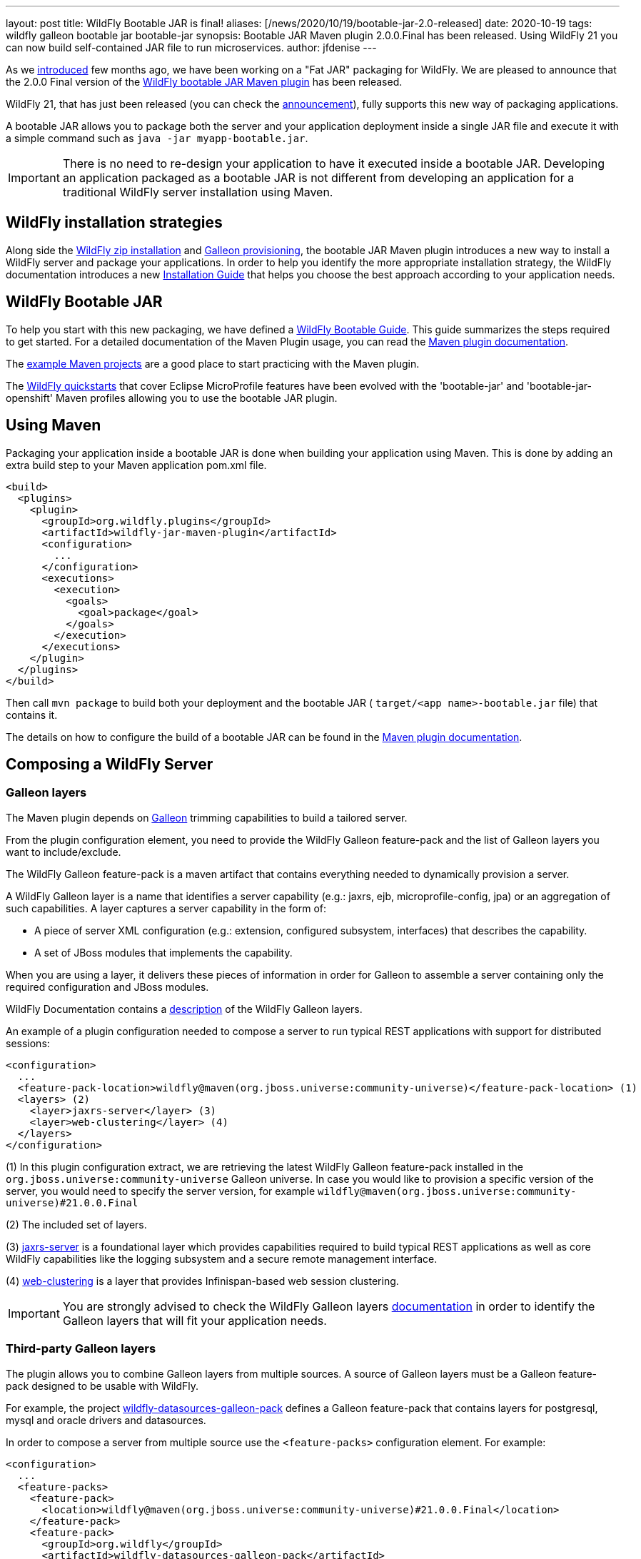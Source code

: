 ---
layout: post
title: WildFly Bootable JAR is final!
aliases: [/news/2020/10/19/bootable-jar-2.0-released]
date: 2020-10-19
tags: wildfly galleon bootable jar bootable-jar
synopsis: Bootable JAR Maven plugin 2.0.0.Final has been released. Using WildFly 21 you can now build self-contained JAR file to run microservices.
author: jfdenise
---

As we link:https://www.wildfly.org/news/2020/06/18/Bootable-jar-Wildfly-20/[introduced] few months ago,
we have been working on a "Fat JAR" packaging for WildFly. We are pleased to announce that the 2.0.0 Final version of the
link:https://github.com/wildfly-extras/wildfly-jar-maven-plugin/[WildFly bootable JAR Maven plugin] has been released.

WildFly 21, that has just been released (you can check the link:https://www.wildfly.org/news/2020/10/13/WildFly21-Final-Released/[announcement]),
fully supports this new way of packaging applications.

A bootable JAR allows you to package both the server and your application deployment
inside a single JAR file and execute it with a simple
command such as ```java -jar myapp-bootable.jar```.

IMPORTANT: There is no need to re-design your application to have it executed inside a bootable JAR.
Developing an application packaged as a bootable JAR is not different from developing an application for a traditional
WildFly server installation using Maven.

## WildFly installation strategies

Along side the link:https://www.wildfly.org/downloads/[WildFly zip installation] and
link:https://docs.wildfly.org/21/Galleon_Guide.html[Galleon provisioning], the bootable JAR Maven plugin
introduces a new way to install a WildFly server and package your applications.
In order to help you identify the more appropriate installation strategy,
the WildFly documentation introduces a new link:https://docs.wildfly.org/21/Installation_Guide.html[Installation Guide]
that helps you choose the best approach according to your application needs.

## WildFly Bootable JAR

To help you start with this new packaging, we have defined a link:https://docs.wildfly.org/21/Bootable_Guide.html[WildFly Bootable Guide]. This guide summarizes
the steps required to get started. For a detailed documentation of the Maven Plugin
usage, you can read the link:https://docs.wildfly.org/bootablejar/[Maven plugin documentation].

The link:https://github.com/wildfly-extras/wildfly-jar-maven-plugin/tree/2.0.0.Final/examples[example Maven projects]
are a good place to start practicing with the Maven plugin.

The link:https://github.com/wildfly/quickstart/tree/21.0.0.Final[WildFly quickstarts]
that cover Eclipse MicroProfile features have been evolved with the 'bootable-jar' and 'bootable-jar-openshift' Maven profiles allowing
you to use the bootable JAR plugin.

## Using Maven

Packaging your application inside a bootable JAR is done when building your application using Maven.
This is done by adding an extra build step to your Maven application pom.xml file.

[source,xml]
----
<build>
  <plugins>
    <plugin>
      <groupId>org.wildfly.plugins</groupId>
      <artifactId>wildfly-jar-maven-plugin</artifactId>
      <configuration>
        ...
      </configuration>
      <executions>
        <execution>
          <goals>
            <goal>package</goal>
          </goals>
        </execution>
      </executions>
    </plugin>
  </plugins>
</build>
----

Then call ```mvn package``` to build both your deployment and the bootable
JAR ( ```target/<app name>-bootable.jar``` file) that contains it.

The details on how to configure the build of a bootable JAR can be found in the
link:https://docs.wildfly.org/bootablejar/[Maven plugin documentation].

[[bootable_jar_2_0_composing_server]]
## Composing a WildFly Server

### Galleon layers

The Maven plugin depends on link:https://docs.wildfly.org/galleon/[Galleon]
trimming capabilities to build a tailored server.

From the plugin configuration element, you need to provide the WildFly Galleon feature-pack and the list of Galleon layers
you want to include/exclude.

The WildFly Galleon feature-pack is a maven artifact that contains everything needed to dynamically provision a server.

A WildFly Galleon
layer is a name that identifies a server capability (e.g.: jaxrs, ejb, microprofile-config, jpa) or an aggregation of such capabilities.
A layer captures a server capability in the form of:

* A piece of server XML configuration (e.g.: extension, configured subsystem, interfaces) that describes the capability.
* A set of JBoss modules that implements the capability.

When you are using a layer, it delivers these pieces of information in order for Galleon to assemble a server containing only the required configuration and JBoss modules.

WildFly Documentation contains a link:https://docs.wildfly.org/21/Bootable_Guide.html#wildfly_layers[description] of the WildFly Galleon layers.

An example of a plugin configuration needed to compose a server to run typical REST applications with support for distributed sessions:

[source,xml]
----
<configuration>
  ...
  <feature-pack-location>wildfly@maven(org.jboss.universe:community-universe)</feature-pack-location> (1)
  <layers> (2)
    <layer>jaxrs-server</layer> (3)
    <layer>web-clustering</layer> (4)
  </layers>
</configuration>
----

(1) In this plugin configuration extract, we are retrieving the latest WildFly Galleon feature-pack installed in the
 ```org.jboss.universe:community-universe``` Galleon universe. In case you would like to provision a specific version of the server,
you would need to specify the server version, for example ```wildfly@maven(org.jboss.universe:community-universe)#21.0.0.Final```

(2) The included set of layers.

(3) link:https://docs.wildfly.org/21/Bootable_Guide.html#gal.jaxrs-server[jaxrs-server] is a foundational layer which provides capabilities
required to build typical REST applications as well as core WildFly capabilities like the logging subsystem and a secure remote management interface.

(4) link:https://docs.wildfly.org/21/Bootable_Guide.html#gal.web-clustering[web-clustering] is a layer that provides Infinispan-based web session clustering.

IMPORTANT: You are strongly advised to check the WildFly Galleon layers link:https://docs.wildfly.org/21/Bootable_Guide.html#wildfly_layers[documentation] in order to
identify the Galleon layers that will fit your application needs.

### Third-party Galleon layers

The plugin allows you to combine Galleon layers from multiple sources. A source of Galleon layers
must be a Galleon feature-pack designed to be usable with WildFly.

For example, the project link:https://github.com/wildfly-extras/wildfly-datasources-galleon-pack[wildfly-datasources-galleon-pack]
defines a Galleon feature-pack that contains layers for postgresql, mysql and oracle drivers and datasources.

In order to compose a server from multiple source use the ```<feature-packs>``` configuration element. For example:

[source,xml]
----
<configuration>
  ...
  <feature-packs>
    <feature-pack>
      <location>wildfly@maven(org.jboss.universe:community-universe)#21.0.0.Final</location>
    </feature-pack>
    <feature-pack>
      <groupId>org.wildfly</groupId>
      <artifactId>wildfly-datasources-galleon-pack</artifactId>
      <version>1.1.0.Final</version>
    </feature-pack>
  </feature-packs>
  <layers>
    <layer>cloud-server</layer> (1)
    <layer>postgresql-datasource</layer> (2)
  </layers>
</configuration>
----

(1) link:https://docs.wildfly.org/21/Bootable_Guide.html#gal.cloud-server[cloud-server] comes from the WildFly Galleon feature-pack.

(2) ```postgresql-datasource``` comes from the link:https://github.com/wildfly-extras/wildfly-datasources-galleon-pack/[wildfly-datasources-galleon-pack] Galleon feature-pack.

The link:https://github.com/wildfly-extras/wildfly-jar-maven-plugin/tree/2.0.0.Final/examples/postgresql[postgresql example]
shows how to combine Galleon layers from multiple sources.

## Developer Experience

A strong focus has been put on "Developer Experience", in particular when it comes to
development efficiency and development for cloud.

### Cloud support

#### Adapting the server configuration to OpenShift

To properly operate in an OpenShift context, a server such as WildFly requires
configuration tuning in order to adapt to the cloud execution context
(e.g.:socket binding, HA cluster protocol, logging, health checks).
This tuning is automatically applied when you are using the plugin to build
applications for OpenShift.

When building an application to be deployed on OpenShift you need to add the ```<cloud>```
configuration element.

[source,xml]
----
  <configuration>
    ...
    <cloud/>
  </configuration>
----

The link:https://github.com/wildfly-extras/wildfly-jar-maven-plugin/tree/2.0.0.Final/examples/web-clustering[web-clustering] example
shows how to build a cluster of bootable JARs running on OpenShift.

The details on how to configure a bootable JAR for cloud execution can be found in the
link:https://docs.wildfly.org/bootablejar/#wildfly_jar_configuring_cloud[Configuring the server for cloud execution] chapter of the Maven plugin documentation.

#### Zero configuration with the Eclipse JKube plugin

The link:https://www.eclipse.org/jkube/[JKube] plugin automates build and deployment
of your application for OpenShift or Kubernetes.
By combining the WildFly bootable JAR and JKube plugins you can achieve "zero configuration"
for application deployment. No Openshift resource creation, no docker image creation,
just let the plugin runs!

[source,xml]
----
<build>
  <plugins>
    <plugin>
      <groupId>org.wildfly.plugins</groupId>
      <artifactId>wildfly-jar-maven-plugin</artifactId>
      <configuration>
        <feature-pack-location>wildfly@maven(org.jboss.universe:community-universe)#21.0.0.Final</feature-pack-location>
        <layers>
          <layer>cloud-server</layer>
        </layers>
        <cloud/>
      </configuration>
      <executions>
        <execution>
          <goals>
           <goal>package</goal>
          </goals>
        </execution>
      </executions>
    </plugin>
    <plugin>
      <groupId>org.eclipse.jkube</groupId>
      <artifactId>openshift-maven-plugin</artifactId>
      <executions>
        <execution>
          <goals>
            <goal>resource</goal>
            <goal>build</goal>
          </goals>
        </execution>
      </executions>
      <configuration>
        <enricher>
          <config>
            <jkube-service>
              <type>NodePort</type>
            </jkube-service>
          </config>
        </enricher>
      </configuration>
    </plugin>
  </plugins>
</build>
----

Then call ```mvn oc:deploy``` to build your deployment, create a bootable JAR and deploy it onto openshift.

IMPORTANT: Make sure you are logged in to your OpenShift Cluster prior to calling ```oc:deploy```.

The link:https://github.com/wildfly-extras/wildfly-jar-maven-plugin/tree/2.0.0.Final/examples/jkube[jkube] example
shows how to use the WildFly bootable JAR and JKube Maven plugin.

The link:https://www.eclipse.org/jkube/docs/openshift-maven-plugin[JKube plugin documentation] contains
information on how you can customize liveness and readiness probes.

### Dev mode

In order to speed-up the development of your application, the Maven plugin offers
the ```wildfly-jar:dev``` goal that builds and starts the bootable JAR only once.
When you re-package your application, it will get automatically re-deployed in
the running server.

The details on how to use the ```dev``` goal can be found in the
link:https://docs.wildfly.org/bootablejar/#wildfly_jar_dev_mode[Development mode] chapter of the Maven plugin documentation.

## Server configuration

In case the default configuration that Galleon layers bring is not complete,
the plugin allows you to fine tune the packaged server.

### WildFly CLI scripts

Although Galleon layers contains commonly used server configuration elements,
it can be required to fine tune the server. The WildFly CLI tooling
has been integrated into the Maven plugin in order to apply management operations
during build. That is done by defining one or more CLI script files
containing the list of management operations you want to see executed during packaging.
For example:

A CLI script to add the ```org.foo.demo``` logging logger, set its level and configure the console handler to print log messages of all levels:
----
/subsystem=logging/logger=org.foo.demo:add
/subsystem=logging/logger=org.foo.demo:write-attribute(name=level,value=ALL)
/subsystem=logging/console-handler=CONSOLE:write-attribute(name=level,value=ALL)
----

The plugin configuration extract used to set the CLI script to be executed:

[source,xml]
----
<configuration>
  ...
  <cli-sessions>
    <cli-session>
      <script-files>
        <script>scripts/logging.cli</script>
      </script-files>
    </cli-session>
  </cli-sessions>
----

The link:https://github.com/wildfly-extras/wildfly-jar-maven-plugin/tree/2.0.0.Final/examples/logging[logging example]
shows how to configure the logging subsystem using WildFly CLI.


### Packaging extra content

Sometime you need to package content along with the server (e.g.: a keystore, some properties files).
The server packaged inside a bootable JAR uses the exact same
file system layout as a WildFly installation. The plugin allows you to specify a directory
(layout similar to a WildFly home directory) that gets copied into the packaged server.

For example, to copy ```mykeystore.jks``` to the ```standalone/configuration```
directory, create the directory ```<project base dir>/my-custom-content```
that contains ```standalone/configuration/mykeystore.jks``` and reference it
from the plugin configuration. For example:

[source,xml]
----
<configuration>
  ...
  <extra-server-content-dirs>
    <extra-content>my-custom-content</extra-content>
  </extra-server-content-dirs>
</configuration>
----

The link:https://github.com/wildfly-extras/wildfly-jar-maven-plugin/tree/2.0.0.Final/examples/https[https example]
shows how to package extra content.


## Testing with Arquillian

link:https://github.com/wildfly/wildfly-arquillian[WildFly Arquillian] 3.0 contains support for a WildFly bootable JAR
allowing you to test deployments with Arquillian.

The ```org.wildfly.arquillian:wildfly-arquillian-container-bootable``` adapter for arquillian supports:

* Execution of tests that run as a client against a running bootable JAR.
* Execution of tests that run inside a running bootable JAR but with some limitations.
The bootable JAR to test must be a Hollow JAR (a JAR that doesn't contain any deployment).
There is no support yet to repackage an existing deployment to contain the classes of the deployment created by the test.

The https://github.com/wildfly-extras/wildfly-jar-maven-plugin/tree/2.0.0.Final/examples/arquillian[arquillian examples] show how to
use WildFly arquilian to test deployments running inside a bootable JAR.

## To conclude

We hope that you are seeing an interest in this new WildFly application packaging;
keep us posted with your feedback and new requirements (that you can log as new
link:https://github.com/wildfly-extras/wildfly-jar-maven-plugin/issues[project issues]).

Thank-you.

JF Denise


